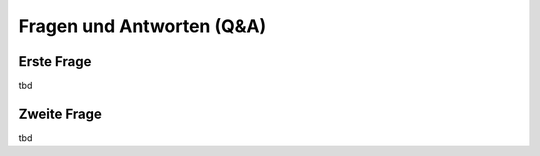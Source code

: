 Fragen und Antworten (Q&A)
==========================


Erste Frage
-----------------

tbd

Zweite Frage
-----------------

tbd
